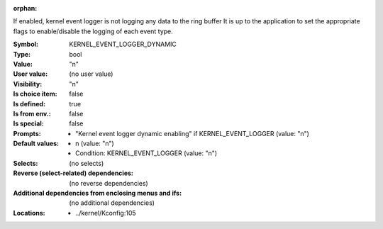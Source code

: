:orphan:

.. title:: KERNEL_EVENT_LOGGER_DYNAMIC

.. option:: CONFIG_KERNEL_EVENT_LOGGER_DYNAMIC:
.. _CONFIG_KERNEL_EVENT_LOGGER_DYNAMIC:

If enabled, kernel event logger is not logging any data to the ring buffer
It is up to the application to set the appropriate flags to enable/disable the
logging of each event type.



:Symbol:           KERNEL_EVENT_LOGGER_DYNAMIC
:Type:             bool
:Value:            "n"
:User value:       (no user value)
:Visibility:       "n"
:Is choice item:   false
:Is defined:       true
:Is from env.:     false
:Is special:       false
:Prompts:

 *  "Kernel event logger dynamic enabling" if KERNEL_EVENT_LOGGER (value: "n")
:Default values:

 *  n (value: "n")
 *   Condition: KERNEL_EVENT_LOGGER (value: "n")
:Selects:
 (no selects)
:Reverse (select-related) dependencies:
 (no reverse dependencies)
:Additional dependencies from enclosing menus and ifs:
 (no additional dependencies)
:Locations:
 * ../kernel/Kconfig:105